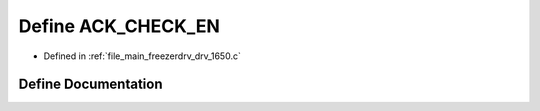 .. _exhale_define_drv__1650_8c_1a7dd22b838d2b1f22d367e6cdef04ccc3:

Define ACK_CHECK_EN
===================

- Defined in :ref:`file_main_freezerdrv_drv_1650.c`


Define Documentation
--------------------


.. doxygendefine:: ACK_CHECK_EN
